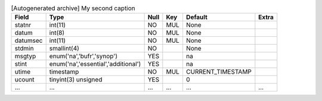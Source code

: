 
.. csv-table:: [Autogenerated archive] My second caption
    :header: "Field", "Type", "Null", "Key", "Default", "Extra"

    "statnr","int(11)","NO","MUL","None",""
    "datum","int(8)","NO","MUL","None",""
    "datumsec","int(11)","NO","MUL","None",""
    "stdmin","smallint(4)","NO","","None",""
    "msgtyp","enum('na','bufr','synop')","YES","","na",""
    "stint","enum('na','essential','additional')","YES","","na",""
    "utime","timestamp","NO","MUL","CURRENT_TIMESTAMP",""
    "ucount","tinyint(3) unsigned","YES","","0",""
    "...","...","...","...","...","..."


